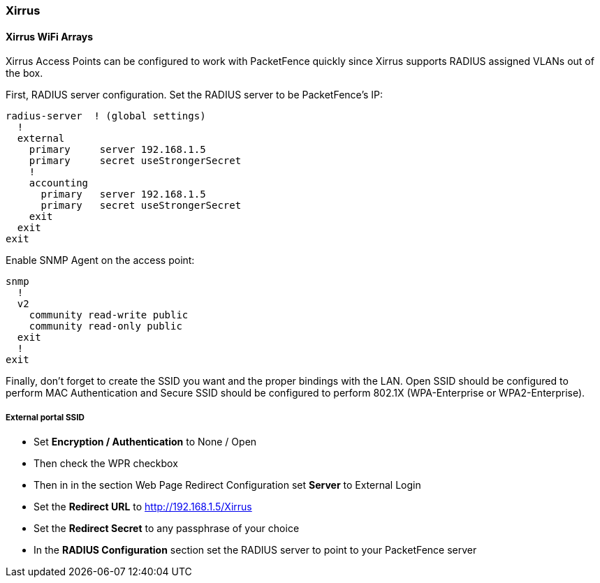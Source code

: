 // to display images directly on GitHub
ifdef::env-github[]
:encoding: UTF-8
:lang: en
:doctype: book
:toc: left
:imagesdir: ../../images
endif::[]

////

    This file is part of the PacketFence project.

    See PacketFence_Network_Devices_Configuration_Guide-docinfo.xml for 
    authors, copyright and license information.

////

=== Xirrus

==== Xirrus WiFi Arrays

Xirrus Access Points can be configured to work with PacketFence quickly since Xirrus supports RADIUS assigned VLANs out of the box.

First, RADIUS server configuration. Set the RADIUS server to be PacketFence's IP: 

  radius-server  ! (global settings)
    !
    external
      primary     server 192.168.1.5
      primary     secret useStrongerSecret
      !
      accounting
        primary   server 192.168.1.5
        primary   secret useStrongerSecret
      exit
    exit
  exit

Enable SNMP Agent on the access point:

  snmp
    !
    v2
      community read-write public
      community read-only public
    exit
    !
  exit

Finally, don't forget to create the SSID you want and the proper bindings with the LAN. Open SSID should be configured to perform MAC Authentication and Secure SSID should be configured to perform 802.1X (WPA-Enterprise or WPA2-Enterprise).

===== External portal SSID

* Set *Encryption / Authentication* to None / Open
* Then check the WPR checkbox
* Then in in the section Web Page Redirect Configuration set *Server* to External Login
* Set the *Redirect URL* to http://192.168.1.5/Xirrus
* Set the *Redirect Secret* to any passphrase of your choice
* In the *RADIUS Configuration* section set the RADIUS server to point to your PacketFence server
